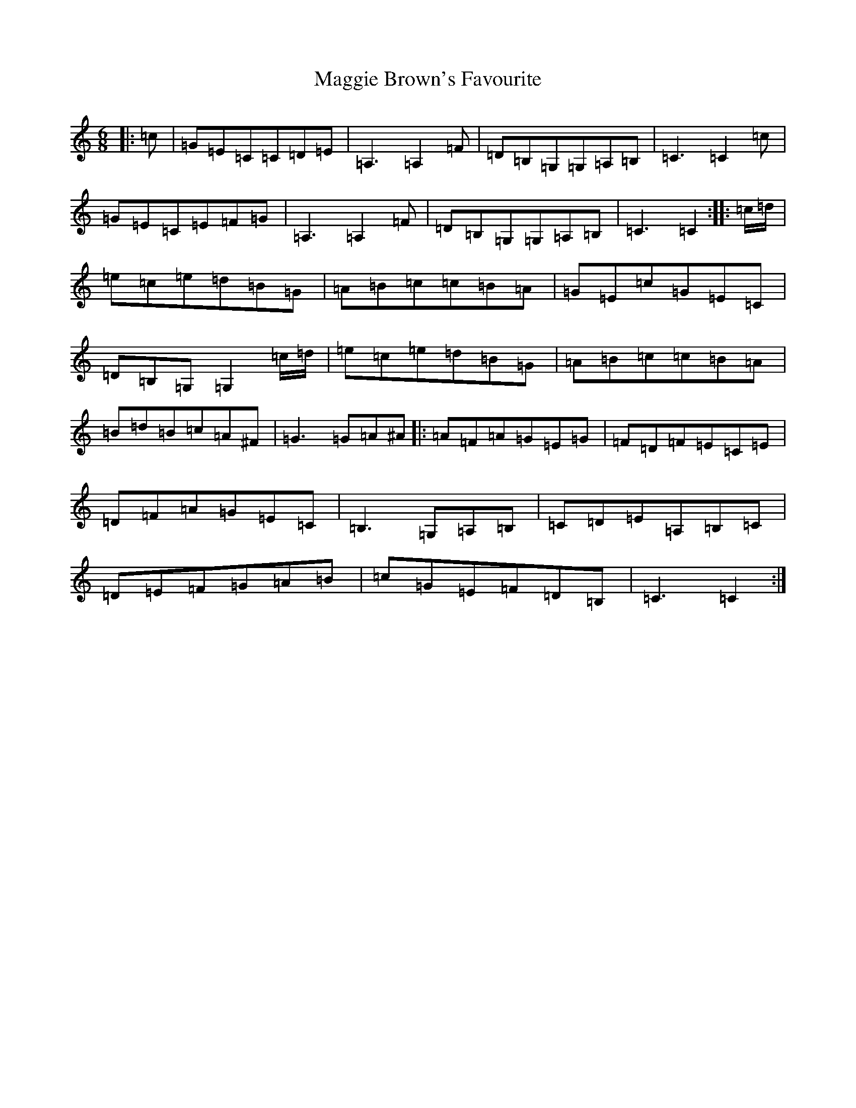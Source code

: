 X: 13072
T: Maggie Brown's Favourite
S: https://thesession.org/tunes/1149#setting14421
R: jig
M:6/8
L:1/8
K: C Major
|:=c|=G=E=C=C=D=E|=A,3=A,2=F|=D=B,=G,=G,=A,=B,|=C3=C2=c|=G=E=C=E=F=G|=A,3=A,2=F|=D=B,=G,=G,=A,=B,|=C3=C2:||:=c/2=d/2|=e=c=e=d=B=G|=A=B=c=c=B=A|=G=E=c=G=E=C|=D=B,=G,=G,2=c/2=d/2|=e=c=e=d=B=G|=A=B=c=c=B=A|=B=d=B=c=A^F|=G3=G=A^A|:=A=F=A=G=E=G|=F=D=F=E=C=E|=D=F=A=G=E=C|=B,3=G,=A,=B,|=C=D=E=A,=B,=C|=D=E=F=G=A=B|=c=G=E=F=D=B,|=C3=C2:|